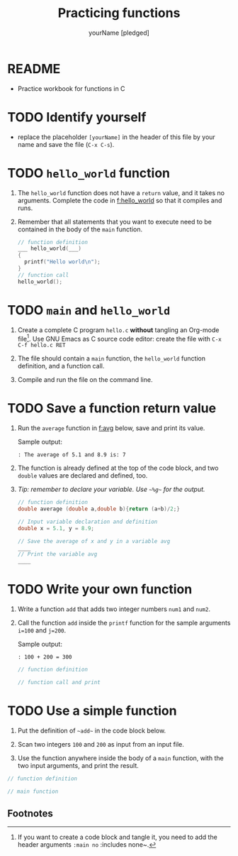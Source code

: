 #+TITLE: Practicing functions
#+AUTHOR: yourName [pledged]
#+STARTUP: overview hideblocks indent
#+PROPERTY: header-args:C :main yes :includes <stdio.h> :exports both :results output :comments both
* README

- Practice workbook for functions in C

* TODO Identify yourself

- replace the placeholder ~[yourName]~ in the header of this file by
  your name and save the file (~C-x C-s~).

* TODO ~hello_world~ function

1) The ~hello_world~ function does not have a ~return~ value, and it takes
   no arguments. Complete the code in [[f:hello_world]] so that it compiles
   and runs.

2) Remember that all statements that you want to execute need to be
   contained in the body of the ~main~ function.

   #+name: f:hello_world
   #+begin_src C
     // function definition
     ___ hello_world(___)
     {
       printf("Hello world\n");
     }
     // function call
     hello_world();
   #+end_src

* TODO ~main~ and ~hello_world~

1) Create a complete C program ~hello.c~ *without* tangling an Org-mode
   file[fn:1]. Use GNU Emacs as C source code editor: create the file with
   ~C-x C-f hello.c RET~

2) The file should contain a ~main~ function, the ~hello_world~ function
   definition, and a function call.

3) Compile and run the file on the command line.

* TODO Save a function return value

1) Run the ~average~ function in [[f:avg]] below, save and print its value.

   Sample output:
   #+begin_example
   : The average of 5.1 and 8.9 is: 7
   #+end_example

2) The function is already defined at the top of the code block, and
   two ~double~ values are declared and defined, too.

3) /Tip: remember to declare your variable. Use ~~%g~~ for the output./

   #+name: f:avg
   #+begin_src C
     // function definition
     double average (double a,double b){return (a+b)/2;}

     // Input variable declaration and definition
     double x = 5.1, y = 8.9;

     // Save the average of x and y in a variable avg
     ____
     // Print the variable avg
     ____
   #+end_src

* TODO Write your own function

1) Write a function ~add~ that adds two integer numbers ~num1~ and ~num2~.

2) Call the function ~add~ inside the ~printf~ function for the sample
   arguments ~i=100~ and ~j=200~.

   Sample output:
   #+begin_example
   : 100 + 200 = 300
   #+end_example

   #+name: func:add
   #+begin_src C
     // function definition

     // function call and print

   #+end_src

* TODO Use a simple function

1) Put the definition of ~~add~~ in the code block below.

2) Scan two integers ~100~ and ~200~ as input from an input file.

3) Use the function anywhere inside the body of a ~main~ function, with
   the two input arguments, and print the result.

#+name: useAdd
#+begin_src C :main no :includes :tangle add.c :cmdline < input
  // function definition

  // main function

#+end_src

** Footnotes

[fn:1]If you want to create a code block and tangle it, you need to
add the header arguments ~:main no~ :includes none~.

